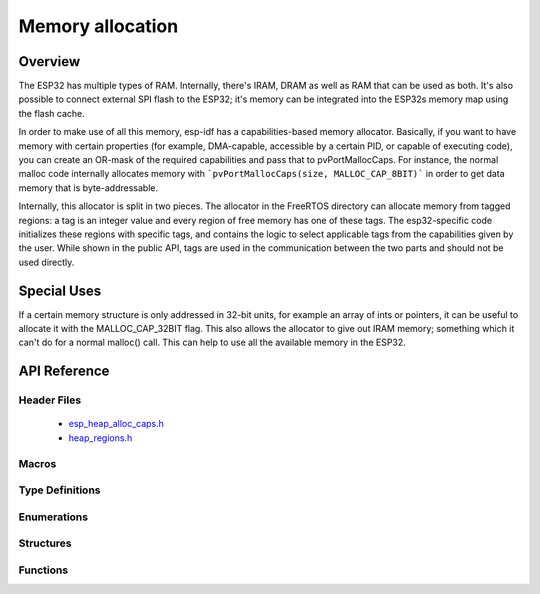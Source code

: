 Memory allocation
====================

Overview
--------

The ESP32 has multiple types of RAM. Internally, there's IRAM, DRAM as well as RAM that can be used as both. It's also
possible to connect external SPI flash to the ESP32; it's memory can be integrated into the ESP32s memory map using
the flash cache.

In order to make use of all this memory, esp-idf has a capabilities-based memory allocator. Basically, if you want to have
memory with certain properties (for example, DMA-capable, accessible by a certain PID, or capable of executing code), you
can create an OR-mask of the required capabilities and pass that to pvPortMallocCaps. For instance, the normal malloc
code internally allocates memory with ```pvPortMallocCaps(size, MALLOC_CAP_8BIT)``` in order to get data memory that is 
byte-addressable.

Internally, this allocator is split in two pieces. The allocator in the FreeRTOS directory can allocate memory from
tagged regions: a tag is an integer value and every region of free memory has one of these tags. The esp32-specific
code initializes these regions with specific tags, and contains the logic to select applicable tags from the
capabilities given by the user. While shown in the public API, tags are used in the communication between the two parts
and should not be used directly.

Special Uses
------------

If a certain memory structure is only addressed in 32-bit units, for example an array of ints or pointers, it can be
useful to allocate it with the MALLOC_CAP_32BIT flag. This also allows the allocator to give out IRAM memory; something
which it can't do for a normal malloc() call. This can help to use all the available memory in the ESP32.


API Reference
-------------

Header Files
^^^^^^^^^^^^

  * `esp_heap_alloc_caps.h <https://github.com/espressif/esp-idf/blob/master/components/esp32/include/esp_heap_alloc_caps.h>`_
  * `heap_regions.h <https://github.com/espressif/esp-idf/blob/master/components/freertos/include/freertos/heap_regions.h>`_


Macros
^^^^^^

.. doxygendefine:: MALLOC_CAP_EXEC
.. doxygendefine:: MALLOC_CAP_32BIT
.. doxygendefine:: MALLOC_CAP_8BIT
.. doxygendefine:: MALLOC_CAP_DMA
.. doxygendefine:: MALLOC_CAP_PID2
.. doxygendefine:: MALLOC_CAP_PID3
.. doxygendefine:: MALLOC_CAP_PID4
.. doxygendefine:: MALLOC_CAP_PID5
.. doxygendefine:: MALLOC_CAP_PID6
.. doxygendefine:: MALLOC_CAP_PID7
.. doxygendefine:: MALLOC_CAP_SPISRAM
.. doxygendefine:: MALLOC_CAP_INVALID

Type Definitions
^^^^^^^^^^^^^^^^

.. doxygentypedef:: HeapRegionTagged_t

Enumerations
^^^^^^^^^^^^

Structures
^^^^^^^^^^

Functions
^^^^^^^^^

.. doxygenfunction:: heap_alloc_caps_init
.. doxygenfunction:: pvPortMallocCaps
.. doxygenfunction:: xPortGetFreeHeapSizeCaps
.. doxygenfunction:: xPortGetMinimumEverFreeHeapSizeCaps
.. doxygenfunction:: vPortDefineHeapRegionsTagged
.. doxygenfunction:: pvPortMallocTagged
.. doxygenfunction:: xPortGetMinimumEverFreeHeapSizeTagged
.. doxygenfunction:: xPortGetFreeHeapSizeTagged
